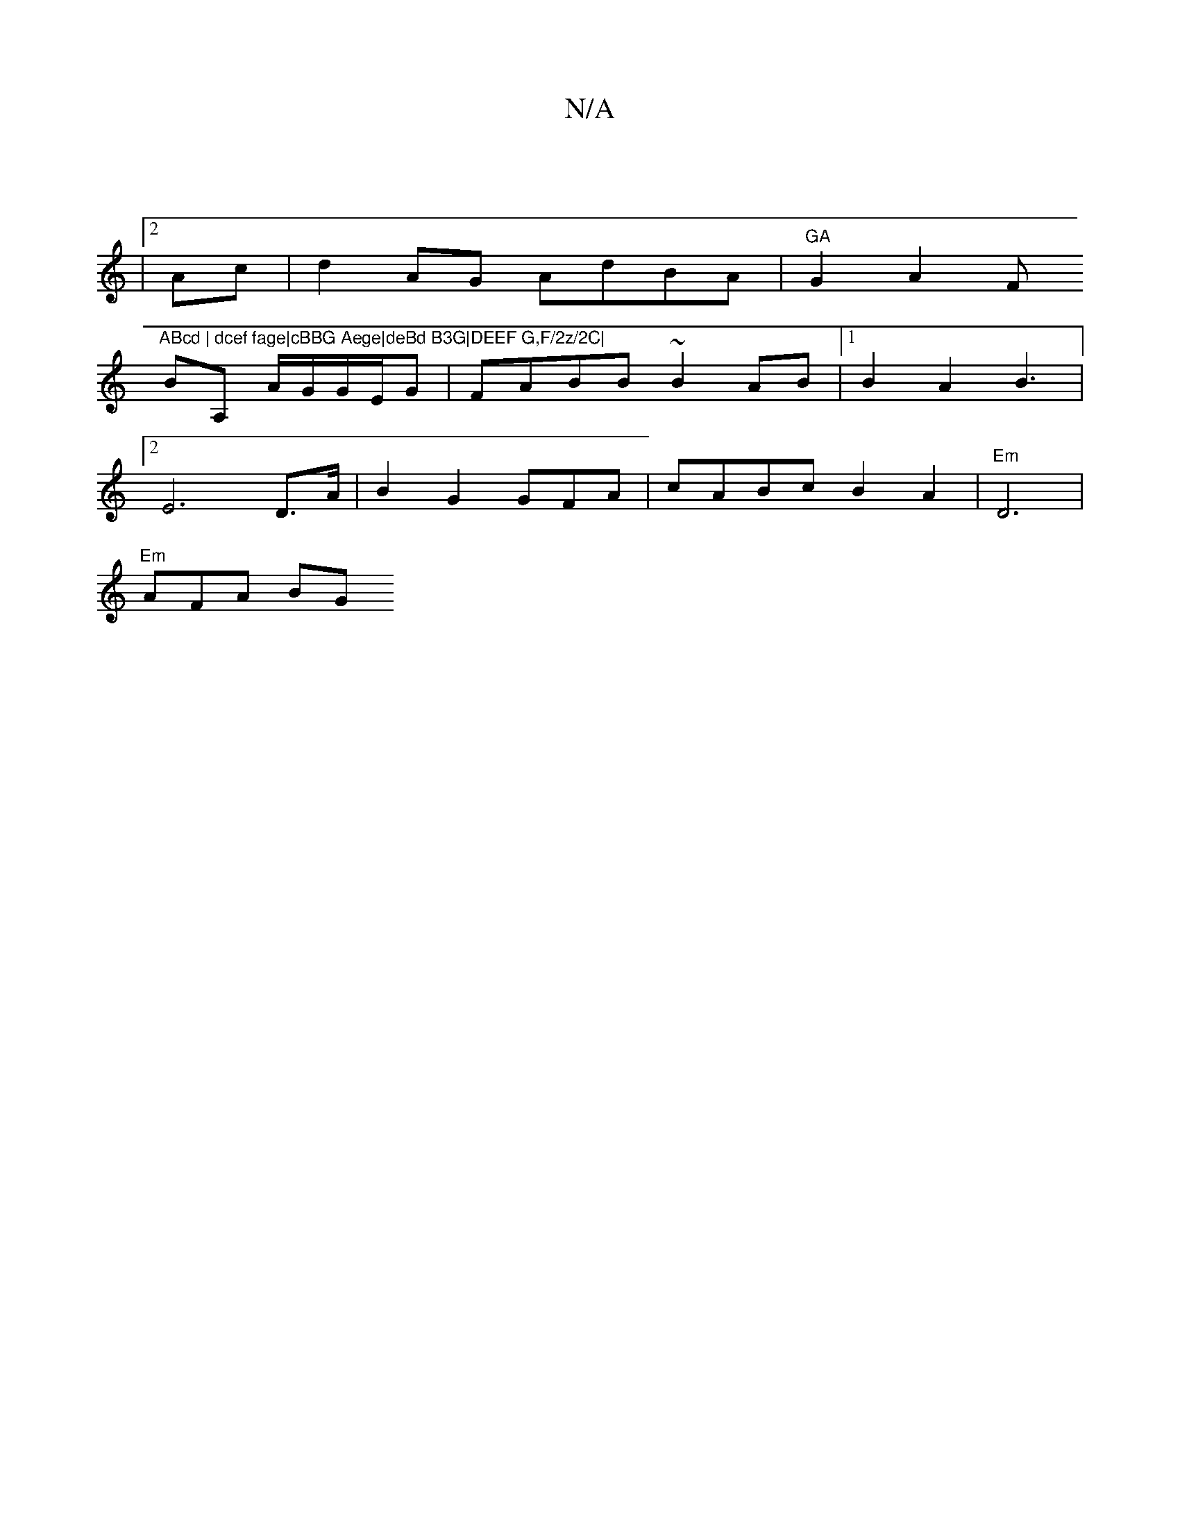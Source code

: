 X:1
T:N/A
M:4/4
R:N/A
K:Cmajor
||
|2Ac|d2 AG AdBA |"GA"G2A2F"ABcd | dcef fage|cBBG Aege|deBd B3G|DEEF G,F/2z/2C|
BA, A/G/G/E/G|FABB ~B2AB |1 B2 A2 B3 |
[2E6D>A|B2G2GFA|cABc B2 A2 | "Em" D6|
"Em")AFA BG"GGF | GABd Bc|AABD cdcd|(3dcA